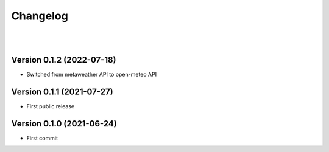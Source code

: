 =========
Changelog
=========

|
|

--------------------------
Version 0.1.2 (2022-07-18)
--------------------------

* Switched from metaweather API to open-meteo API


--------------------------
Version 0.1.1 (2021-07-27)
--------------------------

* First public release


--------------------------
Version 0.1.0 (2021-06-24)
--------------------------

* First commit

